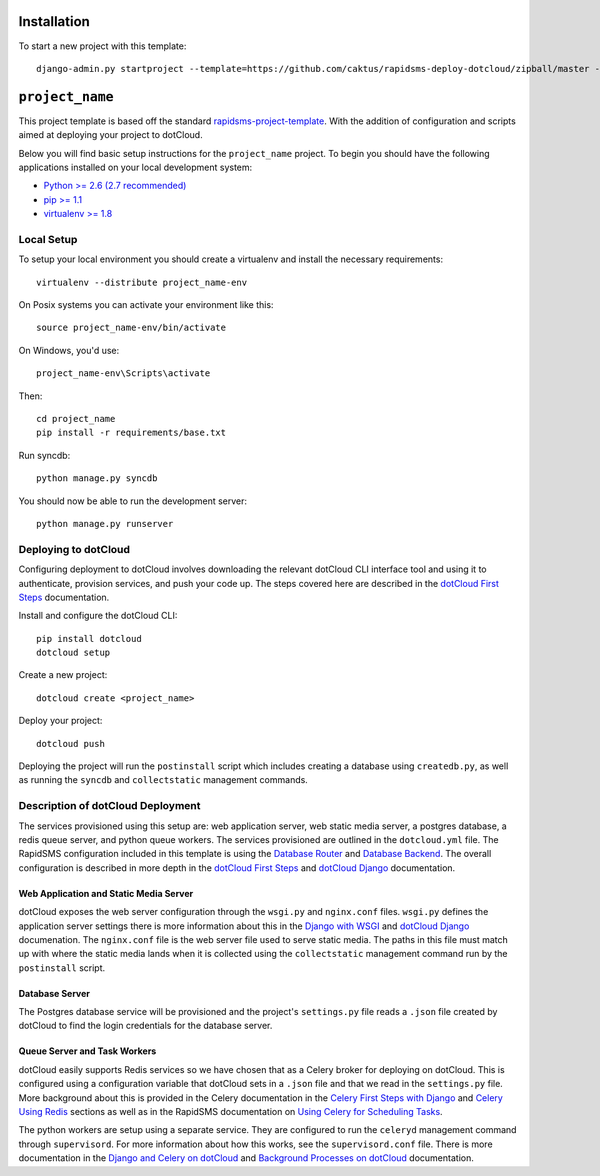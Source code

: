 Installation
============

To start a new project with this template::

    django-admin.py startproject --template=https://github.com/caktus/rapidsms-deploy-dotcloud/zipball/master --extension=py,rst <``project_name``>

.. Or to use a released version:
    django-admin.py startproject --template=https://github.com/rapidsms/rapidsms-project-template/zipball/release-0.13.0 --extension=py,rst <``project_name``>

``project_name``
========================

This project template is based off the standard `rapidsms-project-template
<https://github.com/rapidsms/rapidsms-project-template>`_. With the addition
of configuration and scripts aimed at deploying your project to dotCloud.

Below you will find basic setup instructions for the ``project_name``
project. To begin you should have the following applications installed on your
local development system:

- `Python >= 2.6 (2.7 recommended) <http://www.python.org/getit/>`_
- `pip >= 1.1 <http://www.pip-installer.org/>`_
- `virtualenv >= 1.8 <http://www.virtualenv.org/>`_

Local Setup
-----------

To setup your local environment you should create a virtualenv and install the
necessary requirements::

    virtualenv --distribute project_name-env

On Posix systems you can activate your environment like this::

    source project_name-env/bin/activate

On Windows, you'd use::

    project_name-env\Scripts\activate

Then::

    cd project_name
    pip install -r requirements/base.txt

Run syncdb::

    python manage.py syncdb

You should now be able to run the development server::

    python manage.py runserver

Deploying to dotCloud
---------------------

Configuring deployment to dotCloud involves downloading the relevant dotCloud
CLI interface tool and using it to authenticate, provision services, and push
your code up. The steps covered here are described in the `dotCloud First
Steps`_ documentation.

Install and configure the dotCloud CLI::

   pip install dotcloud 
   dotcloud setup

Create a new project::

   dotcloud create <project_name>

Deploy your project::

   dotcloud push

Deploying the project will run the ``postinstall`` script which includes 
creating a database using ``createdb.py``, as well as running the ``syncdb``
and ``collectstatic`` management commands.

Description of dotCloud Deployment
----------------------------------

The services provisioned using this setup are: web application server, web
static media server, a postgres database, a redis queue server, and python
queue workers. The services provisioned are outlined in the ``dotcloud.yml``
file. The RapidSMS configuration included in this template is using the
`Database Router`_ and `Database Backend`_.  The overall configuration is
described in more depth in the `dotCloud First Steps`_ and `dotCloud Django`_
documentation.

Web Application and Static Media Server
^^^^^^^^^^^^^^^^^^^^^^^^^^^^^^^^^^^^^^^

dotCloud exposes the web server configuration through the ``wsgi.py`` and
``nginx.conf`` files. ``wsgi.py`` defines the application server settings there
is more information about this in the `Django with WSGI`_ and `dotCloud
Django`_ documenation. The ``nginx.conf`` file is the web server file used to
serve static media.  The paths in this file must match up with where the static
media lands when it is collected using the ``collectstatic`` management command
run by the ``postinstall`` script.

Database Server
^^^^^^^^^^^^^^^

The Postgres database service will be provisioned and the project's
``settings.py`` file reads a ``.json`` file created by dotCloud to find the
login credentials for the database server.

Queue Server and Task Workers
^^^^^^^^^^^^^^^^^^^^^^^^^^^^^

dotCloud easily supports Redis services so we have chosen that as a Celery
broker for deploying on dotCloud. This is configured using a configuration
variable that dotCloud sets in a ``.json`` file and that we read in the
``settings.py`` file. More background about this is provided in the Celery
documentation in the `Celery First Steps with Django`_ and `Celery Using
Redis`_ sections as well as in the RapidSMS documentation on `Using Celery for
Scheduling Tasks`_.

The python workers are setup using a separate service. They are configured to
run the ``celeryd`` management command through ``supervisord``. For more
information about how this works, see the ``supervisord.conf`` file. There is
more documentation in the `Django and Celery on dotCloud`_ and `Background
Processes on dotCloud`_ documentation.

.. _dotCloud First Steps: http://docs.dotcloud.com/firststeps/
.. _dotCloud Django: http://docs.dotcloud.com/tutorials/python/django/
.. _Django and Celery on dotCloud: http://docs.dotcloud.com/tutorials/python/django-celery/
.. _Background Processes on dotCloud: http://docs.dotcloud.com/guides/daemons/
.. _Celery First Steps with Django: http://docs.celeryproject.org/en/latest/django/first-steps-with-django.html
.. _Celery Using Redis: http://docs.celeryproject.org/en/latest/getting-started/brokers/redis.html
.. _Django with WSGI: https://docs.djangoproject.com/en/dev/howto/deployment/wsgi/
.. _Using Celery for Scheduling Tasks: http://rapidsms.readthedocs.org/en/latest/topics/celery.html
.. _Database Backend: http://rapidsms.readthedocs.org/en/latest/topics/backends/database.html 
.. _Database Router: http://rapidsms.readthedocs.org/en/latest/topics/router/db.html
